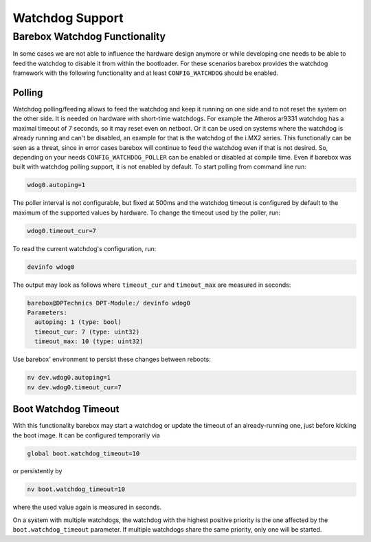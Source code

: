 Watchdog Support
================

Barebox Watchdog Functionality
------------------------------

In some cases we are not able to influence the hardware design anymore or while
developing one needs to be able to feed the watchdog to disable it from within
the bootloader. For these scenarios barebox provides the watchdog framework
with the following functionality and at least ``CONFIG_WATCHDOG`` should be
enabled.

Polling
~~~~~~~

Watchdog polling/feeding allows to feed the watchdog and keep it running on one
side and to not reset the system on the other side. It is needed on hardware
with short-time watchdogs. For example the Atheros ar9331 watchdog has a
maximal timeout of 7 seconds, so it may reset even on netboot.
Or it can be used on systems where the watchdog is already running and can't be
disabled, an example for that is the watchdog of the i.MX2 series.
This functionally can be seen as a threat, since in error cases barebox will
continue to feed the watchdog even if that is not desired. So, depending on
your needs ``CONFIG_WATCHDOG_POLLER`` can be enabled or disabled at compile
time. Even if barebox was built with watchdog polling support, it is not
enabled by default. To start polling from command line run:

.. code-block:: console

  wdog0.autoping=1

The poller interval is not configurable, but fixed at 500ms and the watchdog
timeout is configured by default to the maximum of the supported values by
hardware. To change the timeout used by the poller, run:

.. code-block:: console

  wdog0.timeout_cur=7

To read the current watchdog's configuration, run:

.. code-block:: console

  devinfo wdog0

The output may look as follows where ``timeout_cur`` and ``timeout_max`` are
measured in seconds:

.. code-block:: console

  barebox@DPTechnics DPT-Module:/ devinfo wdog0
  Parameters:
    autoping: 1 (type: bool)
    timeout_cur: 7 (type: uint32)
    timeout_max: 10 (type: uint32)

Use barebox' environment to persist these changes between reboots:

.. code-block:: console

  nv dev.wdog0.autoping=1
  nv dev.wdog0.timeout_cur=7

Boot Watchdog Timeout
~~~~~~~~~~~~~~~~~~~~~

With this functionality barebox may start a watchdog or update the timeout of
an already-running one, just before kicking the boot image. It can be
configured temporarily via

.. code-block:: console

  global boot.watchdog_timeout=10

or persistently by

.. code-block:: console

  nv boot.watchdog_timeout=10

where the used value again is measured in seconds.

On a system with multiple watchdogs, the watchdog with the highest positive
priority is the one affected by the ``boot.watchdog_timeout`` parameter.  If
multiple watchdogs share the same priority, only one will be started.
